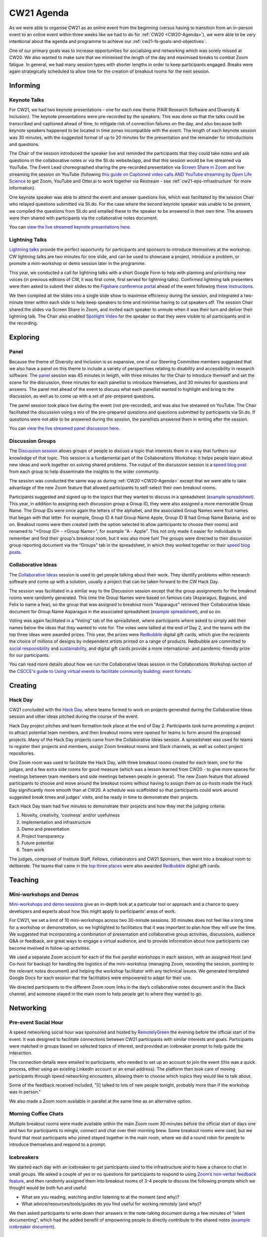 .. _cw21-eps-agenda: 

CW21 Agenda
============

As we were able to organise CW21 as an online event from the beginning (versus having to transition from an in-person event to an online event within three weeks like we had to do for :ref:`CW20 <CW20-Agenda>`), we were able to be very intentional about the agenda and programme to achieve our :ref:`cw21-fs-goals-and-objectives`. 

One of our primary goals was to increase opportunities for socialising and networking which was sorely missed at CW20. 
We also wanted to make sure that we minimised the length of the day and maximised breaks to combat Zoom fatigue. 
In general, we had many session types with shorter lengths in order to keep participants engaged.
Breaks were again strategically scheduled to allow time for the creation of breakout rooms for the next session.


Informing
------------

Keynote Talks 
^^^^^^^^^^^^^^^^

For CW21, we had two keynote presentations - one for each new theme (FAIR Research Software and Diversity & Inclusion).
The keynote presentations were pre-recorded by the speakers.
This was done so that the talks could be transcribed and captioned ahead of time, to mitigate risk of connection failures on the day, and also because both keynote speakers happened to be located in time zones incompatible with the event. 
The length of each keynote session was 30 minutes, with the suggested format of up to 20 minutes for the presentation and the remainder for introductions and questions. 

The Chair of the session introduced the speaker live and reminded the participants that they could take notes and ask questions in the collaborative notes or via the Sli.do website/app, and that this session would be live streamed via YouTube. 
The Event Lead choreographed sharing the pre-recorded presentation via `Screen Share in Zoom <https://support.zoom.us/hc/en-us/articles/201362153-Sharing-your-screen>`_ and live streaming the session on YouTube (following `this guide on Captioned video calls AND YouTube streaming by Open Life Science <https://openlifesci.org/posts/2020/12/16/streaming-to-youtube-and-to-otter-at-once/>`_ to get Zoom, YouTube and Otter.ai to work together via Restream - see :ref:`cw21-eps-infrastructure` for more information). 

One keynote speaker was able to attend the event and answer questions live, which was facilitated by the session Chair who relayed questions submitted via Sli.do.
For the case where the second keynote speaker was unable to be present, we compiled the questions from Sli.do and emailed these to the speaker to be answered in their own time.
The answers were then shared with participants via the collaborative notes document. 

You can `view the live streamed keynote presentations here <https://youtu.be/8viA4y1pz_8>`_.

Lightning Talks 
^^^^^^^^^^^^^^^^

`Lightning talks <https://software.ac.uk/cw21/lightning-talks>`_ provide the perfect opportunity for participants and sponsors to introduce themselves at the workshop.
CW lightning talks are two minutes for one slide, and can be used to showcase a project, introduce a problem, or promote a mini-workshop or demo session later in the programme. 

This year, we conducted a call for lightning talks with a short Google Form to help with planning and prioritising new voices (in previous editions of CW, it was first come, first served for lightning talks).
Confirmed lightning talk presenters were then asked to submit their slides to the `Figshare conference portal <https://ssi-cw.figshare.com/>`_ ahead of the event following `these instructions <https://software.ac.uk/cw21/lightning-talks/submit>`_. 

We then compiled all the slides into a single slide show to maximise efficiency during the session, and integrated a two-minute timer within each slide to help keep speakers to time and minimise having to cut speakers off. 
The session Chair shared the slides via Screen Share in Zoom, and invited each speaker to unmute when it was their turn and deliver their lightning talk. 
The Chair also enabled `Spotlight Video <https://support.zoom.us/hc/en-us/articles/201362653-Spotlight-Video>`_ for the speaker so that they were visible to all participants and in the recording.


Exploring
------------

Panel
^^^^^^^^^^^^^^^^

Because the theme of Diversity and Inclusion is so expansive, one of our Steering Committee members suggested that we also have a panel on this theme to include a variety of perspectives relating to disability and accessibility in research software. 
The `panel <https://software.ac.uk/news/announcing-panel-diversity-and-inclusion-collaborations-workshop-2021>`_ session was 45 minutes in length, with three minutes for the Chair to introduce themself and set the scene for the discussion, three minutes for each panellist to introduce themselves, and 30 minutes for questions and answers.
The panel met ahead of the event to discuss what each panellist wanted to highlight and bring to the discussion, as well as to come up with a set of pre-prepared questions.

The panel session took place live during the event (not pre-recorded), and was also live streamed on YouTube. 
The Chair facilitated the discussion using a mix of the pre-prepared questions and questions submitted by participants via Sli.do. 
If questions were not able to be answered during the session, the panellists answered them in writing after the session. 

You can `view the live streamed panel discussion here <https://youtu.be/65a8c06VHOY>`_.

Discussion Groups 
^^^^^^^^^^^^^^^^^^^^

The `Discussion session <https://software.ac.uk/cw21/discussion-session>`_ allows groups of people to discuss a topic that interests them in a way that furthers our knowledge of that topic. 
This session is a fundamental part of the Collaborations Workshop: it helps people learn about new ideas and work together on solving shared problems.
The output of the discussion session is a `speed blog post <http://bit.ly/ssi-speed-blogging>`_ from each group to help disseminate the insights to the wider community. 

The session was conducted the same way as during :ref:`CW20 <CW20-Agenda>` except that we were able to take advantage of the new Zoom feature that allowed participants to self-select their own breakout rooms. 

Participants suggested and signed up to the topics that they wanted to discuss in a spreadsheet (`example spreadsheet <https://doi.org/10.6084/m9.figshare.12498278>`__). 
This year, in addition to assigning each discussion group a Group ID, they were also assigned a more memorable Group Name.
The Group IDs were once again the letters of the alphabet, and the associated Group Names were fruit names that began with that letter.
For example, Group ID A had Group Name Apple, Group ID B had Group Name Banana, and so on.
Breakout rooms were then created (with the option selected to allow participants to choose their rooms) and renamed to "<Group ID> - <Group Name>", for example "A - Apple". 
This not only made it easier for individuals to remember and find their group's breakout room, but it was also more fun! 
The groups were directed to their discussion group reporting document via the “Groups” tab in the spreadsheet, in which they worked together on their `speed blog posts <https://software.ac.uk/tags/cw21-speed-blog-posts>`_.

Collaborative Ideas 
^^^^^^^^^^^^^^^^^^^^^

The `Collaborative Ideas <https://software.ac.uk/cw21/collaborative-ideas-session>`_ session is used to get people talking about their work.
They identify problems within research software and come up with a solution, usually a project that can be taken forward to the CW Hack Day.

The session was facilitated in a similar way to the Discussion session except that the group assignments for the breakout rooms were randomly generated. 
This time the Group Names were based on famous cats (Asparagus, Bagpuss, and Felix to name a few), so the group that was assigned to breakout room "Asparagus" retrieved their Collaborative Ideas document for Group Name Asparagus in the associated spreadsheet (`example spreadsheet <https://doi.org/10.6084/m9.figshare.12500768>`_), and so on. 

Voting was again facilitated in a “Voting” tab of the spreadsheet, where participants where asked to simply add their names below the ideas that they wanted to vote for.
The votes were tallied at the end of Day 2, and the teams with the top three ideas were awarded prizes. 
This year, the prizes were `Redbubble <https://www.redbubble.com/>`_ digital gift cards, which give the recipients the choice of millions of designs by independent artists printed on a range of products. 
Redbubble are committed to `social responsibility <https://www.redbubble.com/social-responsibility/>`_ and `sustainability <https://www.redbubble.com/social-responsibility/sustainability/>`_, and digital gift cards provide a more international- and pandemic-friendly prize for our participants. 

You can read more details about how we run the Collaborative Ideas session in the Collaborations Workshop section of the `CSCCE's guide to Using virtual events to facilitate community building: event formats <https://doi.org/10.5281/zenodo.3934384>`_.


Creating
------------

Hack Day 
^^^^^^^^^^^

CW21 concluded with the `Hack Day <https://software.ac.uk/cw21/hack-day>`_, where teams formed to work on projects generated during the Collaborative Ideas session and other ideas pitched during the course of the event.

Hack Day project pitches and team formation took place at the end of Day 2.
Participants took turns promoting a project to attract potential team members, and then breakout rooms were opened for teams to form around the proposed projects. 
Many of the Hack Day projects came from the Collaborative Ideas session. 
A spreadsheet was used for teams to register their projects and members, assign Zoom breakout rooms and Slack channels, as well as collect project repositories.

One Zoom room was used to facilitate the Hack Day, with three breakout rooms created for each team, one for the judges, and a few extra side rooms for good measure (which was a lesson learned from CW20 - to give more spaces for meetings between team members and side meetings between people in general).
The new Zoom feature that allowed participants to choose and move around the breakout rooms without having to assign them as co-hosts made the Hack Day significantly more smooth than at CW20.
A schedule was scaffolded so that participants could work around suggested break times and judges' visits, and be ready in time to demonstrate their projects. 

Each Hack Day team had five minutes to demonstrate their projects and how they met the judging criteria:

1. Novelty, creativity, 'coolness' and/or usefulness
2. Implementation and infrastructure 
3. Demo and presentation
4. Project transparency
5. Future potential
6. Team work

The judges, comprised of Institute Staff, Fellows, collaborators and CW21 Sponsors, then went into a breakout room to deliberate. 
The teams that came in the `top three places <https://software.ac.uk/cw21/hack-day-entries-and-winners>`_ were also awarded `Redbubble <https://www.redbubble.com/>`_ digital gift cards.

Teaching
------------

Mini-workshops and Demos 
^^^^^^^^^^^^^^^^^^^^^^^^^^

`Mini-workshops and demo sessions <https://software.ac.uk/cw21/mini-workshops-and-demo-sessions>`_ give an in-depth look at a particular tool or approach and a chance to query developers and experts about how this might apply to participants’ areas of work.

For CW21, we set a limit of 10 mini-workshops across two 30-minute sessions. 
30 minutes does not feel like a long time for a workshop or demonstration, so we highlighted to facilitators that it was important to plan how they will use the time. 
We suggested that incorporating a combination of presentation and collaborative group activities, discussions, audience Q&A or feedback, are great ways to engage a virtual audience, and to provide information about how participants can become involved in follow-up activities.


We used a separate Zoom account for each of the five parallel workshops in each session, with an assigned Host (and Co-host for backup) for handling the logistics of the mini-workshop (managing Zoom, recording the session, pointing to the relevant notes document) and helping the workshop facilitator with any technical issues. 
We generated templated Google Docs for each session that the facilitators were empowered to adapt for their use.

We directed participants to the different Zoom room links in the day’s collaborative notes document and in the Slack channel, and someone stayed in the main room to help people get to where they wanted to go. 


Networking
------------

Pre-event Social Hour
^^^^^^^^^^^^^^^^^^^^^^^

A speed networking social hour was sponsored and hosted by `RemotelyGreen <https://remotely.green/>`_ the evening before the official start of the event.
It was designed to facilitate connections between CW21 participants with similar interests and goals. 
Participants were matched in groups based on selected topics of interest, and provided an icebreaker prompt to help guide the interaction. 

The connection details were emailed to participants, who needed to set up an account to join the event (this was a quick process, either using an existing LinkedIn account or an email address). 
The platform then took care of moving participants through speed networking encounters, allowing them to choose which topics they would like to talk about. 

Some of the feedback received included, "[I] talked to lots of new people tonight, probably more than if the workshop was in person."

We also made a Zoom room available in parallel at the same time as an alternative option. 

Morning Coffee Chats
^^^^^^^^^^^^^^^^^^^^^^

Multiple breakout rooms were made available within the main Zoom room 30 minutes before the official start of days one and two for participants to mingle, connect and chat over their morning brew. Some breakout rooms were used, but we found that most participants who joined stayed together in the main room, where we did a round robin for people to introduce themselves and respond to a prompt. 

Icebreakers
^^^^^^^^^^^^^

We started each day with an icebreaker to get participants used to the infrastructure and to have a chance to chat in small groups. 
We asked a couple of yes or no questions for participants to respond to using `Zoom’s non-verbal feedback feature <https://support.zoom.us/hc/en-us/articles/115001286183-Nonverbal-Feedback-During-Meetings>`_, and then randomly assigned them into breakout rooms of 3-4 people to discuss the following prompts which we thought would be both fun and useful:

- What are you reading, watching and/or listening to at the moment (and why)?
- What advice/resources/tools/guides do you find useful for working remotely (and why)?

We then asked participants to write down their answers in the note-taking document during a few minutes of “silent documenting”, which had the added benefit of empowering people to directly contribute to the shared notes (`example icebreaker document <https://doi.org/10.6084/m9.figshare.12498275>`_).

Lunch and Coffee Breaks 
^^^^^^^^^^^^^^^^^^^^^^^^^^^^^

We encouraged participants to use the breaks to take time away from their screens, but kept the main Zoom room open in case they wanted to talk with other people.
We opened a number of breakout rooms as side rooms for participants to have conversations away from the main room and as sponsor booths for participants to chat with and learn more about the CW21 sponsors.
We also had an interview room where our Communications Officer interviewed participants about their experiences to use as promotion for future events.


Dedicated Networking Session
^^^^^^^^^^^^^^^^^^^^^^^^^^^^^

A dedicated 30-minute networking session was built into the main programme to encourage participants to network with each other, as we expected a large drop off in attendees to the social programme activities. 

We adapted `this Recipe for rOpenSci's Unconf Ice Breaker <https://ropensci.org/blog/2018/11/01/icebreaker/>`_ for our community. 
The objective of this icebreaker was to facilitate connections between participants based on commonalities.
The session Chair stated a prompt, and then asked participants to move into the breakout room that resonated with their response to that prompt. 
Participants had 10 minutes to talk with the people in their breakout room to introduce themselves, discuss, and share opinions around the prompt. 
When participants returned to the main room, the Chair asked for volunteers to introduce themselves to the entire group and share their opinions or response to the prompt.

The first prompt was, "My favourite programming language is..." and we created breakout rooms named "C/C++", "Python", "R", "Other", and "I don’t code". 
This was intended to be a lighthearted and simple prompt to get everyone warmed up during the exercise.

The second prompt was more serious: "I know where I fit as a member of the research software community. For example, I have a clearly defined role and career path, and am confident about where I contribute within the research software ecosystem. (Agree vs disagree)" with breakout rooms named "Strongly agree", "Somewhat agree", "Neither agree nor disagree", "Somewhat disagree", and "Strongly disagree". 
This prompt was intended to highlight that there are many pathways and emerging roles within research software, and not everyone knows where or how they fit. 

Evening Quiz
^^^^^^^^^^^^^

At the end of Day One, a participant facilitated a quiz in `GatherTown <https://www.gather.town/>`_ where other participants tested their general knowledge in various categories, including software and academia-related rounds.
We chose a setup so that the facilitator was spotlighted on a platform so that all participants could hear and see them as they read out the questions.
We also had private spaces as tables for participants to form teams at, so each team would be unable to hear or see the participants at other tables.
The connection details were emailed to participants, and they were able to choose their own avatars and move around the space.
 
We also made a Zoom room available at the same time as the quiz as an alternative option. 

End of event Meetup
^^^^^^^^^^^^^^^^^^^^

Finally, to close out the event, a participant facilitated a virtual meetup in `Mozilla Hubs <https://hubs.mozilla.com/>`_, where participants took a virtual train ride to a venue where we celebrated all that we achieved during the workshop and Hack Day.
The facilitator designed the space and added various objects that participants could interact with. 
The connection details were shared with participants via Slack and Zoom, and they were able to choose their own avatars and move around the space.

We also made a Zoom room available at the same time as an alternative option. 
